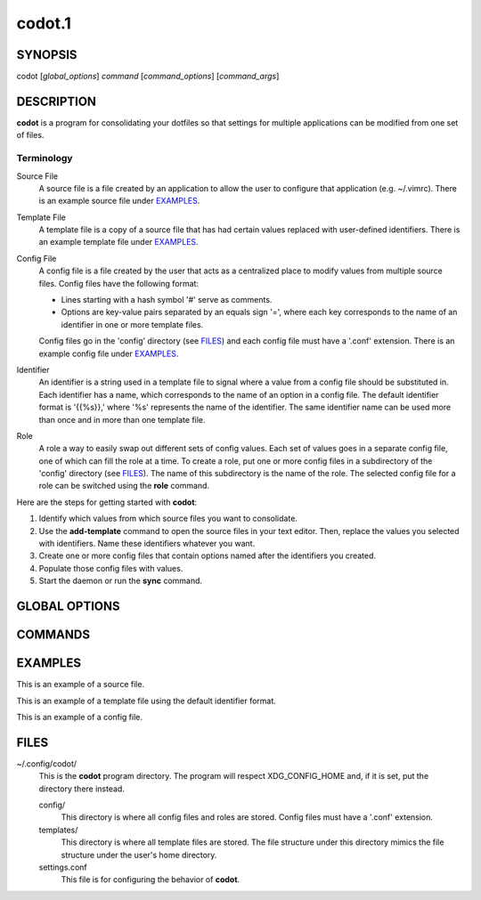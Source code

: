 =======
codot.1
=======
SYNOPSIS
========
codot [*global_options*] *command* [*command_options*] [*command_args*]

DESCRIPTION
===========
**codot** is a program for consolidating your dotfiles so that settings for
multiple applications can be modified from one set of files.

Terminology
-----------
Source File
    A source file is a file created by an application to allow the user to
    configure that application (e.g. ~/.vimrc). There is an example source file
    under EXAMPLES_.

Template File
    A template file is a copy of a source file that has had certain values
    replaced with user-defined identifiers. There is an example template file
    under EXAMPLES_.

Config File
    A config file is a file created by the user that acts as a centralized
    place to modify values from multiple source files. Config files have the
    following format:

    * Lines starting with a hash symbol '#' serve as comments.
    * Options are key-value pairs separated by an equals sign '=', where each
      key corresponds to the name of an identifier in one or more template
      files.

    Config files go in the 'config' directory (see FILES_) and each config file
    must have a '.conf' extension. There is an example config file under
    EXAMPLES_.

Identifier
    An identifier is a string used in a template file to signal where a value
    from a config file should be substituted in. Each identifier has a name,
    which corresponds to the name of an option in a config file. The default
    identifier format is '{{%s}},' where '%s' represents the name of the
    identifier. The same identifier name can be used more than once and in more
    than one template file.

Role
    A role a way to easily swap out different sets of config values. Each set
    of values goes in a separate config file, one of which can fill the role at
    a time. To create a role, put one or more config files in a subdirectory of
    the 'config' directory (see FILES_). The name of this subdirectory is the
    name of the role. The selected config file for a role can be switched using
    the **role** command.

Here are the steps for getting started with **codot**:

#. Identify which values from which source files you want to consolidate.
#. Use the **add-template** command to open the source files in your text
   editor. Then, replace the values you selected with identifiers. Name these
   identifiers whatever you want.
#. Create one or more config files that contain options named after the
   identifiers you created.
#. Populate those config files with values.
#. Start the daemon or run the **sync** command.

GLOBAL OPTIONS
==============
.. This imports documentation from the code.
.. linotype::
    :filepath: ../codot/cli.py
    :function: main_help_item
    :item_id: global_opts
    :children:

COMMANDS
========
.. This imports documentation from the code.
.. linotype::
    :filepath: ../codot/cli.py
    :function: command_help_item

    sync
        If the daemon is running, this command is run automatically whenever a
        config file or template file is modified.

EXAMPLES
========
This is an example of a source file.

.. code-block:: none
    :linenos:

    bar {
        status_command i3status
        position top
        font pango:DejaVuSans 12

        colors {
            statusline  #e0e0e0
            separator   #838383
            background  #212121
        }
    }

This is an example of a template file using the default identifier format.

.. code-block:: none
    :linenos:

    bar {
        status_command i3status
        position top
        font pango:{{Font}} {{FontSize}}

        colors {
            statusline  {{ForegroundColor}}
            separator   {{AccentColor}}
            background  {{BackgroundColor}}
        }
    }

This is an example of a config file.

.. code-block:: cfg
    :linenos:

    # These are colors for the cross-application color scheme.
    ForegroundColor=#e0e0e0
    AccentColor=#838383
    BackgroundColor=#212121

    # These are cross-appliation font settings.
    Font=DejaVuSans
    FontSize=12

FILES
=====
~/.config/codot/
    This is the **codot** program directory. The program will respect
    XDG_CONFIG_HOME and, if it is set, put the directory there instead.

    config/
        This directory is where all config files and roles are stored. Config
        files must have a '.conf' extension.

    templates/
        This directory is where all template files are stored. The file
        structure under this directory mimics the file structure under the
        user's home directory.

    settings.conf
        This file is for configuring the behavior of **codot**.
